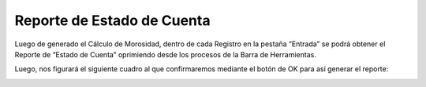 .. |Estado de Cuenta Corriente| image:: resource/ecc.png
.. |Confirmacion del Proceso| image:: resource/proceso.png

Reporte de Estado de Cuenta
===========================

Luego de generado el Cálculo de Morosidad, dentro de cada Registro en la
pestaña “Entrada” se podrá obtener el Reporte de “Estado de Cuenta”
oprimiendo desde los procesos de la Barra de Herramientas.

|Estado de Cuenta Corriente|

Luego, nos figurará el siguiente cuadro al que confirmaremos mediante el
botón de OK para así generar el reporte:

|Confirmacion del Proceso|